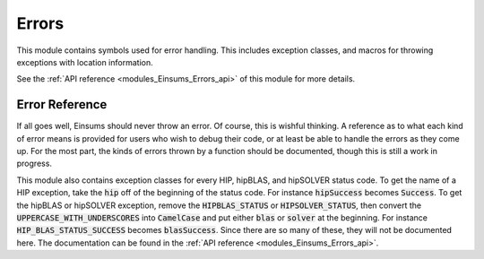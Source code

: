 ..
    Copyright (c) The Einsums Developers. All rights reserved.
    Licensed under the MIT License. See LICENSE.txt in the project root for license information.

.. _modules_Einsums_Errors:

======
Errors
======

This module contains symbols used for error handling. This includes exception classes, and macros for throwing
exceptions with location information. 

See the :ref:`API reference <modules_Einsums_Errors_api>` of this module for more
details.

Error Reference
---------------

If all goes well, Einsums should never throw an error. Of course, this is wishful thinking. A reference as to
what each kind of error means is provided for users who wish to debug their code, or at least be able to handle
the errors as they come up. For the most part, the kinds of errors thrown by a function should be documented, though
this is still a work in progress.

.. cpp:class:: template<typename ErrorClass, int ErrorCode> CodedError : ErrorClass

    This is a wrapper for an error. It acts just like an error of type :code:`ErrorClass`, but it comes with an extra
    integer error code. This way, a function can throw multiple errors of the same class, but they can be separated if
    needed by specifying the error code. These errors can then be caught either as an error of type :code:`ErrorClass`,
    or you can specify which error you want to handle as :code:`CodedError<ErrorClass, ErrorCode>`.

    As an example, in some specializations of the :code:`gemm` call, multiple :cpp:class:`tensor_compat_error`s can be
    thrown. For the :cpp:class:`TiledTensor` version, for instance, a :cpp:class:`tensor_compat_error` can be thrown if 
    either the output tensor's grid doesn't match what the input tensors require, or if the inner input tensor dimension's
    grid doesn't match what is required. If you wanted to catch both of these at once, you can use something like the following.

    .. code:: C++

        TiledTensor<double, 2> A, B, C;
        try {
            gemm<false, false>(1.0, A, B, 0.0, &C);
        } catch(tensor_compat_error &exc) {
            // Handle both errors.
        }
    
    Or you can handle each individually, like here.

    .. code:: C++

        try {
            gemm<false, false>(1.0, A, B, 0.0, &C);
        } catch(CodedError<tensor_compat_error, 0> &exc) {
            // Output doesn't have a compatible grid, so fix that.
        } catch(CodedError<tensor_compat_error, 1> &exc) {
            // Input doesn't have a compatible grid, so fix that.
        }

    :tparam ErrorClass: The kind of error the object wraps.
    :tparam ErrorCode: The identifier for the error.

.. cpp:class:: dimension_error

    Indicates that the dimensions of some tensor arguments are not compatible with the given operation.
    For instance, you can only take the determinant of a square matrix, so passing in a matrix that is not
    square to :cpp:func:`det` will result in this error.

.. cpp:class:: tensor_compat_error

    Indicates that two or more tensors are not compatible with each other for the requested operation.
    For instance, matrix multiplication is only allowed for matrices of certain dimensions, where for some
    natural numbers :math:`n, m, k`, the only allowed contraction is of the form 
    :math:`n\times k, k\times m \rightarrow n\times m`. If you were to pass a 3-by-2 matrix as the first
    matrix argument, a 1-by-4 matrix as the second matrix argument, and a 3-by-5 matrix as the third matrix
    argument to :cpp:func:`gemm`, this error will be thrown because the inner dimensions of the input arguments
    don't match (:math:`2 \ne 1`), and the outer dimensions of the input matrices and the dimensions of the output
    matrix don't match either (:math:`3 = 3`, but :math:`4 \ne 5`).

.. cpp:class:: num_argument_error

    Indicates that a function that can receive a variable number of arguments did not receive the right number
    of arguments. This is especially used in the :cpp:class:`RuntimeTensor` subscript functions, where the 
    number of indices needed is not known at compile time, so compile-time checks can't be made. This 
    exception has two specializations for too many and not enough arguments. They will be discussed further below.
    This exception is also thrown when a function takes an array of values that are treated as individual
    arguments, but the array is too small or too big.

.. cpp:class:: not_enough_args

    Indicates that a function that can receive a variable number of arguments did not receive enough arguments to work.

.. cpp:class:: too_many_args

    Indicates that a function that can receive a variable number of arguments received too many arguments to work.

.. cpp:class:: access_denied

    This exception is mosly only thrown by the HDF5 compatibility code. In that case, it is thrown when an illegal
    action is attempted on a file object, such as writing read-only data, or accessing a file without the required
    permissions.

.. cpp:class:: todo_error

    This exception, along with the :cpp:class:`not_implemented` exception, indicates that the action you requested
    is not yet implemented. If you get this error, come tell us 
    `on our discussion page<https://github.com/Einsums/Einsums/discussions>`_, and we will try to focus some energy
    to filling it out. If you are an experienced C++ programmer, we would appreciate your assistance if you think you
    have a solution.

.. cpp:class:: not_implemented

    This exception indicates that an action you requested is not implemented. This may be because the feature
    is not yet ready, or it may be that the specific combination of parameters is not acceptable. The message
    provided should give more information. If you absolutely need that set of features, come tell us
    `on our discussion page<https://github.com/Einsums/Einsums/discussions>`_, and we will try to work it out.
    If you are an experienced C++ programmer, we would appreciate your assistance if you think you have a solution.

.. cpp:class:: bad_logic

    This means the same thing as :code:`std::logic_error`. However, since :code:`std::logic_error` is the base class
    for so many errors, this specialization is provided so that you can catch specific exceptions by reference, and not
    have it match to all exceptions derived from :code:`std::logic_error`.

.. cpp:class:: uninitialized_error

    Indicates that the code is handling uninitialized data. This is usually thrown when Einsums was not initialized.

.. cpp:class:: system_error

    Indicates that an error occured when making a system call, or some sort of system utility failed. For instance,
    it can be thrown when trying to find a file that doesn't exist.

.. cpp:class:: enum_error

    Indicates that an invalid enum value was passed to a function.

This module also contains exception classes for every HIP, hipBLAS, and hipSOLVER status code. To get the name of a HIP
exception, take the :code:`hip` off of the beginning of the status code. For instance :code:`hipSuccess`
becomes :code:`Success`. To get the hipBLAS or hipSOLVER exception, remove the :code:`HIPBLAS_STATUS` or
:code:`HIPSOLVER_STATUS`, then convert the :code:`UPPERCASE_WITH_UNDERSCORES` into :code:`CamelCase` and 
put either :code:`blas` or :code:`solver` at the beginning. For instance :code:`HIP_BLAS_STATUS_SUCCESS`
becomes :code:`blasSuccess`. Since there are so many of these, they will not be documented here. The documentation
can be found in the :ref:`API reference <modules_Einsums_Errors_api>`.